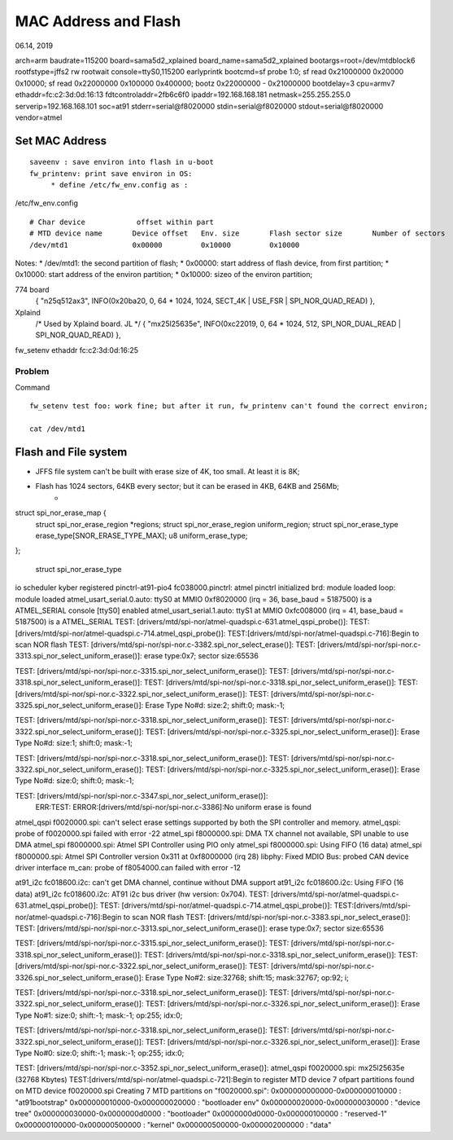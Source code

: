 MAC Address and Flash
#####################################
06.14, 2019


arch=arm
baudrate=115200
board=sama5d2_xplained
board_name=sama5d2_xplained
bootargs=root=/dev/mtdblock6 rootfstype=jffs2 rw rootwait console=ttyS0,115200 earlyprintk
bootcmd=sf probe 1:0; sf read 0x21000000 0x20000 0x10000; sf read 0x22000000 0x100000 0x400000; bootz 0x22000000 - 0x21000000
bootdelay=3
cpu=armv7
ethaddr=fc:c2:3d:0d:16:13
fdtcontroladdr=2fb6c6f0
ipaddr=192.168.168.181
netmask=255.255.255.0
serverip=192.168.168.101
soc=at91
stderr=serial@f8020000
stdin=serial@f8020000
stdout=serial@f8020000
vendor=atmel


Set MAC Address 
========================
::

	saveenv : save environ into flash in u-boot
	fw_printenv: print save environ in OS:
	     * define /etc/fw_env.config as :


/etc/fw_env.config
::

	# Char device            offset within part
	# MTD device name	Device offset	Env. size	Flash sector size	Number of sectors
	/dev/mtd1		0x00000		0x10000		0x10000			

Notes:
* /dev/mtd1: the second partition of flash;
* 0x00000: start address of flash device, from first partition;
* 0x10000: start address of the environ partition;
* 0x10000: sizeo of the environ partition;

774 board
	{ "n25q512ax3",  INFO(0x20ba20, 0, 64 * 1024, 1024, SECT_4K | USE_FSR | SPI_NOR_QUAD_READ) },

Xplaind
	/* Used by Xplaind board. JL */	
	{ "mx25l25635e", INFO(0xc22019, 0, 64 * 1024, 512, SPI_NOR_DUAL_READ | SPI_NOR_QUAD_READ) },


fw_setenv ethaddr fc:c2:3d:0d:16:25

Problem
------------------------------
Command
::
	fw_setenv test foo: work fine; but after it run, fw_printenv can't found the correct environ;

	cat /dev/mtd1

Flash and File system
========================

* JFFS file system can't be built with erase size of 4K, too small. At least it is 8K;
* Flash has 1024 sectors, 64KB every sector; but it can be erased in 4KB, 64KB and 256Mb;
   * 

struct spi_nor_erase_map {
	struct spi_nor_erase_region	*regions;
	struct spi_nor_erase_region	uniform_region;
	struct spi_nor_erase_type	erase_type[SNOR_ERASE_TYPE_MAX];
	u8				uniform_erase_type;
};
   
   struct spi_nor_erase_type


io scheduler kyber registered
pinctrl-at91-pio4 fc038000.pinctrl: atmel pinctrl initialized
brd: module loaded
loop: module loaded
atmel_usart_serial.0.auto: ttyS0 at MMIO 0xf8020000 (irq = 36, base_baud = 5187500) is a ATMEL_SERIAL
console [ttyS0] enabled
atmel_usart_serial.1.auto: ttyS1 at MMIO 0xfc008000 (irq = 41, base_baud = 5187500) is a ATMEL_SERIAL
TEST: [drivers/mtd/spi-nor/atmel-quadspi.c-631.atmel_qspi_probe()]: 
TEST: [drivers/mtd/spi-nor/atmel-quadspi.c-714.atmel_qspi_probe()]: 
TEST:[drivers/mtd/spi-nor/atmel-quadspi.c-716]:Begin to scan NOR flash
TEST: [drivers/mtd/spi-nor/spi-nor.c-3382.spi_nor_select_erase()]: 
TEST: [drivers/mtd/spi-nor/spi-nor.c-3313.spi_nor_select_uniform_erase()]: erase type:0x7; sector size:65536

TEST: [drivers/mtd/spi-nor/spi-nor.c-3315.spi_nor_select_uniform_erase()]: 
TEST: [drivers/mtd/spi-nor/spi-nor.c-3318.spi_nor_select_uniform_erase()]: 
TEST: [drivers/mtd/spi-nor/spi-nor.c-3318.spi_nor_select_uniform_erase()]: 
TEST: [drivers/mtd/spi-nor/spi-nor.c-3322.spi_nor_select_uniform_erase()]: 
TEST: [drivers/mtd/spi-nor/spi-nor.c-3325.spi_nor_select_uniform_erase()]: Erase Type No#d: size:2; shift:0; mask:-1;

TEST: [drivers/mtd/spi-nor/spi-nor.c-3318.spi_nor_select_uniform_erase()]: 
TEST: [drivers/mtd/spi-nor/spi-nor.c-3322.spi_nor_select_uniform_erase()]: 
TEST: [drivers/mtd/spi-nor/spi-nor.c-3325.spi_nor_select_uniform_erase()]: Erase Type No#d: size:1; shift:0; mask:-1;

TEST: [drivers/mtd/spi-nor/spi-nor.c-3318.spi_nor_select_uniform_erase()]: 
TEST: [drivers/mtd/spi-nor/spi-nor.c-3322.spi_nor_select_uniform_erase()]: 
TEST: [drivers/mtd/spi-nor/spi-nor.c-3325.spi_nor_select_uniform_erase()]: Erase Type No#d: size:0; shift:0; mask:-1;

TEST: [drivers/mtd/spi-nor/spi-nor.c-3347.spi_nor_select_uniform_erase()]: 
 ERR:TEST: ERROR:[drivers/mtd/spi-nor/spi-nor.c-3386]:No uniform erase is found
atmel_qspi f0020000.spi: can't select erase settings supported by both the SPI controller and memory.
atmel_qspi: probe of f0020000.spi failed with error -22
atmel_spi f8000000.spi: DMA TX channel not available, SPI unable to use DMA
atmel_spi f8000000.spi: Atmel SPI Controller using PIO only
atmel_spi f8000000.spi: Using FIFO (16 data)
atmel_spi f8000000.spi: Atmel SPI Controller version 0x311 at 0xf8000000 (irq 28)
libphy: Fixed MDIO Bus: probed
CAN device driver interface
m_can: probe of f8054000.can failed with error -12



at91_i2c fc018600.i2c: can't get DMA channel, continue without DMA support
at91_i2c fc018600.i2c: Using FIFO (16 data)
at91_i2c fc018600.i2c: AT91 i2c bus driver (hw version: 0x704).
TEST: [drivers/mtd/spi-nor/atmel-quadspi.c-631.atmel_qspi_probe()]: 
TEST: [drivers/mtd/spi-nor/atmel-quadspi.c-714.atmel_qspi_probe()]: 
TEST:[drivers/mtd/spi-nor/atmel-quadspi.c-716]:Begin to scan NOR flash
TEST: [drivers/mtd/spi-nor/spi-nor.c-3383.spi_nor_select_erase()]: 
TEST: [drivers/mtd/spi-nor/spi-nor.c-3313.spi_nor_select_uniform_erase()]: erase type:0x7; sector size:65536

TEST: [drivers/mtd/spi-nor/spi-nor.c-3315.spi_nor_select_uniform_erase()]: 
TEST: [drivers/mtd/spi-nor/spi-nor.c-3318.spi_nor_select_uniform_erase()]: 
TEST: [drivers/mtd/spi-nor/spi-nor.c-3318.spi_nor_select_uniform_erase()]: 
TEST: [drivers/mtd/spi-nor/spi-nor.c-3322.spi_nor_select_uniform_erase()]: 
TEST: [drivers/mtd/spi-nor/spi-nor.c-3326.spi_nor_select_uniform_erase()]: Erase Type No#2: size:32768; shift:15; mask:32767; op:92; i;

TEST: [drivers/mtd/spi-nor/spi-nor.c-3318.spi_nor_select_uniform_erase()]: 
TEST: [drivers/mtd/spi-nor/spi-nor.c-3322.spi_nor_select_uniform_erase()]: 
TEST: [drivers/mtd/spi-nor/spi-nor.c-3326.spi_nor_select_uniform_erase()]: Erase Type No#1: size:0; shift:-1; mask:-1; op:255; idx:0;

TEST: [drivers/mtd/spi-nor/spi-nor.c-3318.spi_nor_select_uniform_erase()]: 
TEST: [drivers/mtd/spi-nor/spi-nor.c-3322.spi_nor_select_uniform_erase()]: 
TEST: [drivers/mtd/spi-nor/spi-nor.c-3326.spi_nor_select_uniform_erase()]: Erase Type No#0: size:0; shift:-1; mask:-1; op:255; idx:0;

TEST: [drivers/mtd/spi-nor/spi-nor.c-3352.spi_nor_select_uniform_erase()]: 
atmel_qspi f0020000.spi: mx25l25635e (32768 Kbytes)
TEST:[drivers/mtd/spi-nor/atmel-quadspi.c-721]:Begin to register MTD device
7 ofpart partitions found on MTD device f0020000.spi
Creating 7 MTD partitions on "f0020000.spi":
0x000000000000-0x000000010000 : "at91bootstrap"
0x000000010000-0x000000020000 : "bootloader env"
0x000000020000-0x000000030000 : "device tree"
0x000000030000-0x0000000d0000 : "bootloader"
0x0000000d0000-0x000000100000 : "reserved-1"
0x000000100000-0x000000500000 : "kernel"
0x000000500000-0x000002000000 : "data"